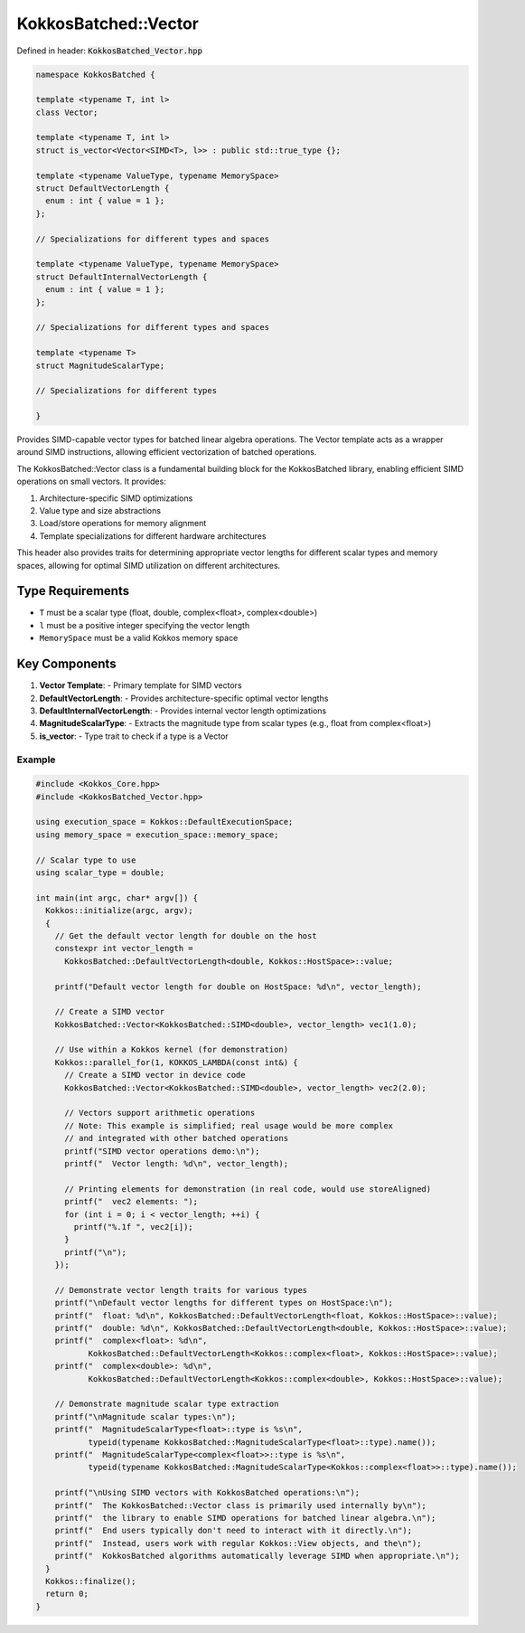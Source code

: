 KokkosBatched::Vector
#####################

Defined in header: :code:`KokkosBatched_Vector.hpp`

.. code:: c++

    namespace KokkosBatched {

    template <typename T, int l>
    class Vector;

    template <typename T, int l>
    struct is_vector<Vector<SIMD<T>, l>> : public std::true_type {};

    template <typename ValueType, typename MemorySpace>
    struct DefaultVectorLength {
      enum : int { value = 1 };
    };

    // Specializations for different types and spaces
    
    template <typename ValueType, typename MemorySpace>
    struct DefaultInternalVectorLength {
      enum : int { value = 1 };
    };
    
    // Specializations for different types and spaces

    template <typename T>
    struct MagnitudeScalarType;

    // Specializations for different types

    }

Provides SIMD-capable vector types for batched linear algebra operations. The Vector template acts as a wrapper around SIMD instructions, allowing efficient vectorization of batched operations.

The KokkosBatched::Vector class is a fundamental building block for the KokkosBatched library, enabling efficient SIMD operations on small vectors. It provides:

1. Architecture-specific SIMD optimizations
2. Value type and size abstractions
3. Load/store operations for memory alignment
4. Template specializations for different hardware architectures

This header also provides traits for determining appropriate vector lengths for different scalar types and memory spaces, allowing for optimal SIMD utilization on different architectures.

Type Requirements
-----------------

- ``T`` must be a scalar type (float, double, complex<float>, complex<double>)
- ``l`` must be a positive integer specifying the vector length
- ``MemorySpace`` must be a valid Kokkos memory space

Key Components
--------------

1. **Vector Template**:
   - Primary template for SIMD vectors

2. **DefaultVectorLength**:
   - Provides architecture-specific optimal vector lengths

3. **DefaultInternalVectorLength**:
   - Provides internal vector length optimizations

4. **MagnitudeScalarType**:
   - Extracts the magnitude type from scalar types (e.g., float from complex<float>)

5. **is_vector**:
   - Type trait to check if a type is a Vector

Example
=======

.. code:: cpp

    #include <Kokkos_Core.hpp>
    #include <KokkosBatched_Vector.hpp>

    using execution_space = Kokkos::DefaultExecutionSpace;
    using memory_space = execution_space::memory_space;
    
    // Scalar type to use
    using scalar_type = double;
    
    int main(int argc, char* argv[]) {
      Kokkos::initialize(argc, argv);
      {
        // Get the default vector length for double on the host
        constexpr int vector_length = 
          KokkosBatched::DefaultVectorLength<double, Kokkos::HostSpace>::value;
        
        printf("Default vector length for double on HostSpace: %d\n", vector_length);
        
        // Create a SIMD vector
        KokkosBatched::Vector<KokkosBatched::SIMD<double>, vector_length> vec1(1.0);
        
        // Use within a Kokkos kernel (for demonstration)
        Kokkos::parallel_for(1, KOKKOS_LAMBDA(const int&) {
          // Create a SIMD vector in device code
          KokkosBatched::Vector<KokkosBatched::SIMD<double>, vector_length> vec2(2.0);
          
          // Vectors support arithmetic operations
          // Note: This example is simplified; real usage would be more complex
          // and integrated with other batched operations
          printf("SIMD vector operations demo:\n");
          printf("  Vector length: %d\n", vector_length);
          
          // Printing elements for demonstration (in real code, would use storeAligned)
          printf("  vec2 elements: ");
          for (int i = 0; i < vector_length; ++i) {
            printf("%.1f ", vec2[i]);
          }
          printf("\n");
        });
        
        // Demonstrate vector length traits for various types
        printf("\nDefault vector lengths for different types on HostSpace:\n");
        printf("  float: %d\n", KokkosBatched::DefaultVectorLength<float, Kokkos::HostSpace>::value);
        printf("  double: %d\n", KokkosBatched::DefaultVectorLength<double, Kokkos::HostSpace>::value);
        printf("  complex<float>: %d\n", 
               KokkosBatched::DefaultVectorLength<Kokkos::complex<float>, Kokkos::HostSpace>::value);
        printf("  complex<double>: %d\n", 
               KokkosBatched::DefaultVectorLength<Kokkos::complex<double>, Kokkos::HostSpace>::value);
        
        // Demonstrate magnitude scalar type extraction
        printf("\nMagnitude scalar types:\n");
        printf("  MagnitudeScalarType<float>::type is %s\n", 
               typeid(typename KokkosBatched::MagnitudeScalarType<float>::type).name());
        printf("  MagnitudeScalarType<complex<float>>::type is %s\n", 
               typeid(typename KokkosBatched::MagnitudeScalarType<Kokkos::complex<float>>::type).name());
        
        printf("\nUsing SIMD vectors with KokkosBatched operations:\n");
        printf("  The KokkosBatched::Vector class is primarily used internally by\n");
        printf("  the library to enable SIMD operations for batched linear algebra.\n");
        printf("  End users typically don't need to interact with it directly.\n");
        printf("  Instead, users work with regular Kokkos::View objects, and the\n");
        printf("  KokkosBatched algorithms automatically leverage SIMD when appropriate.\n");
      }
      Kokkos::finalize();
      return 0;
    }
